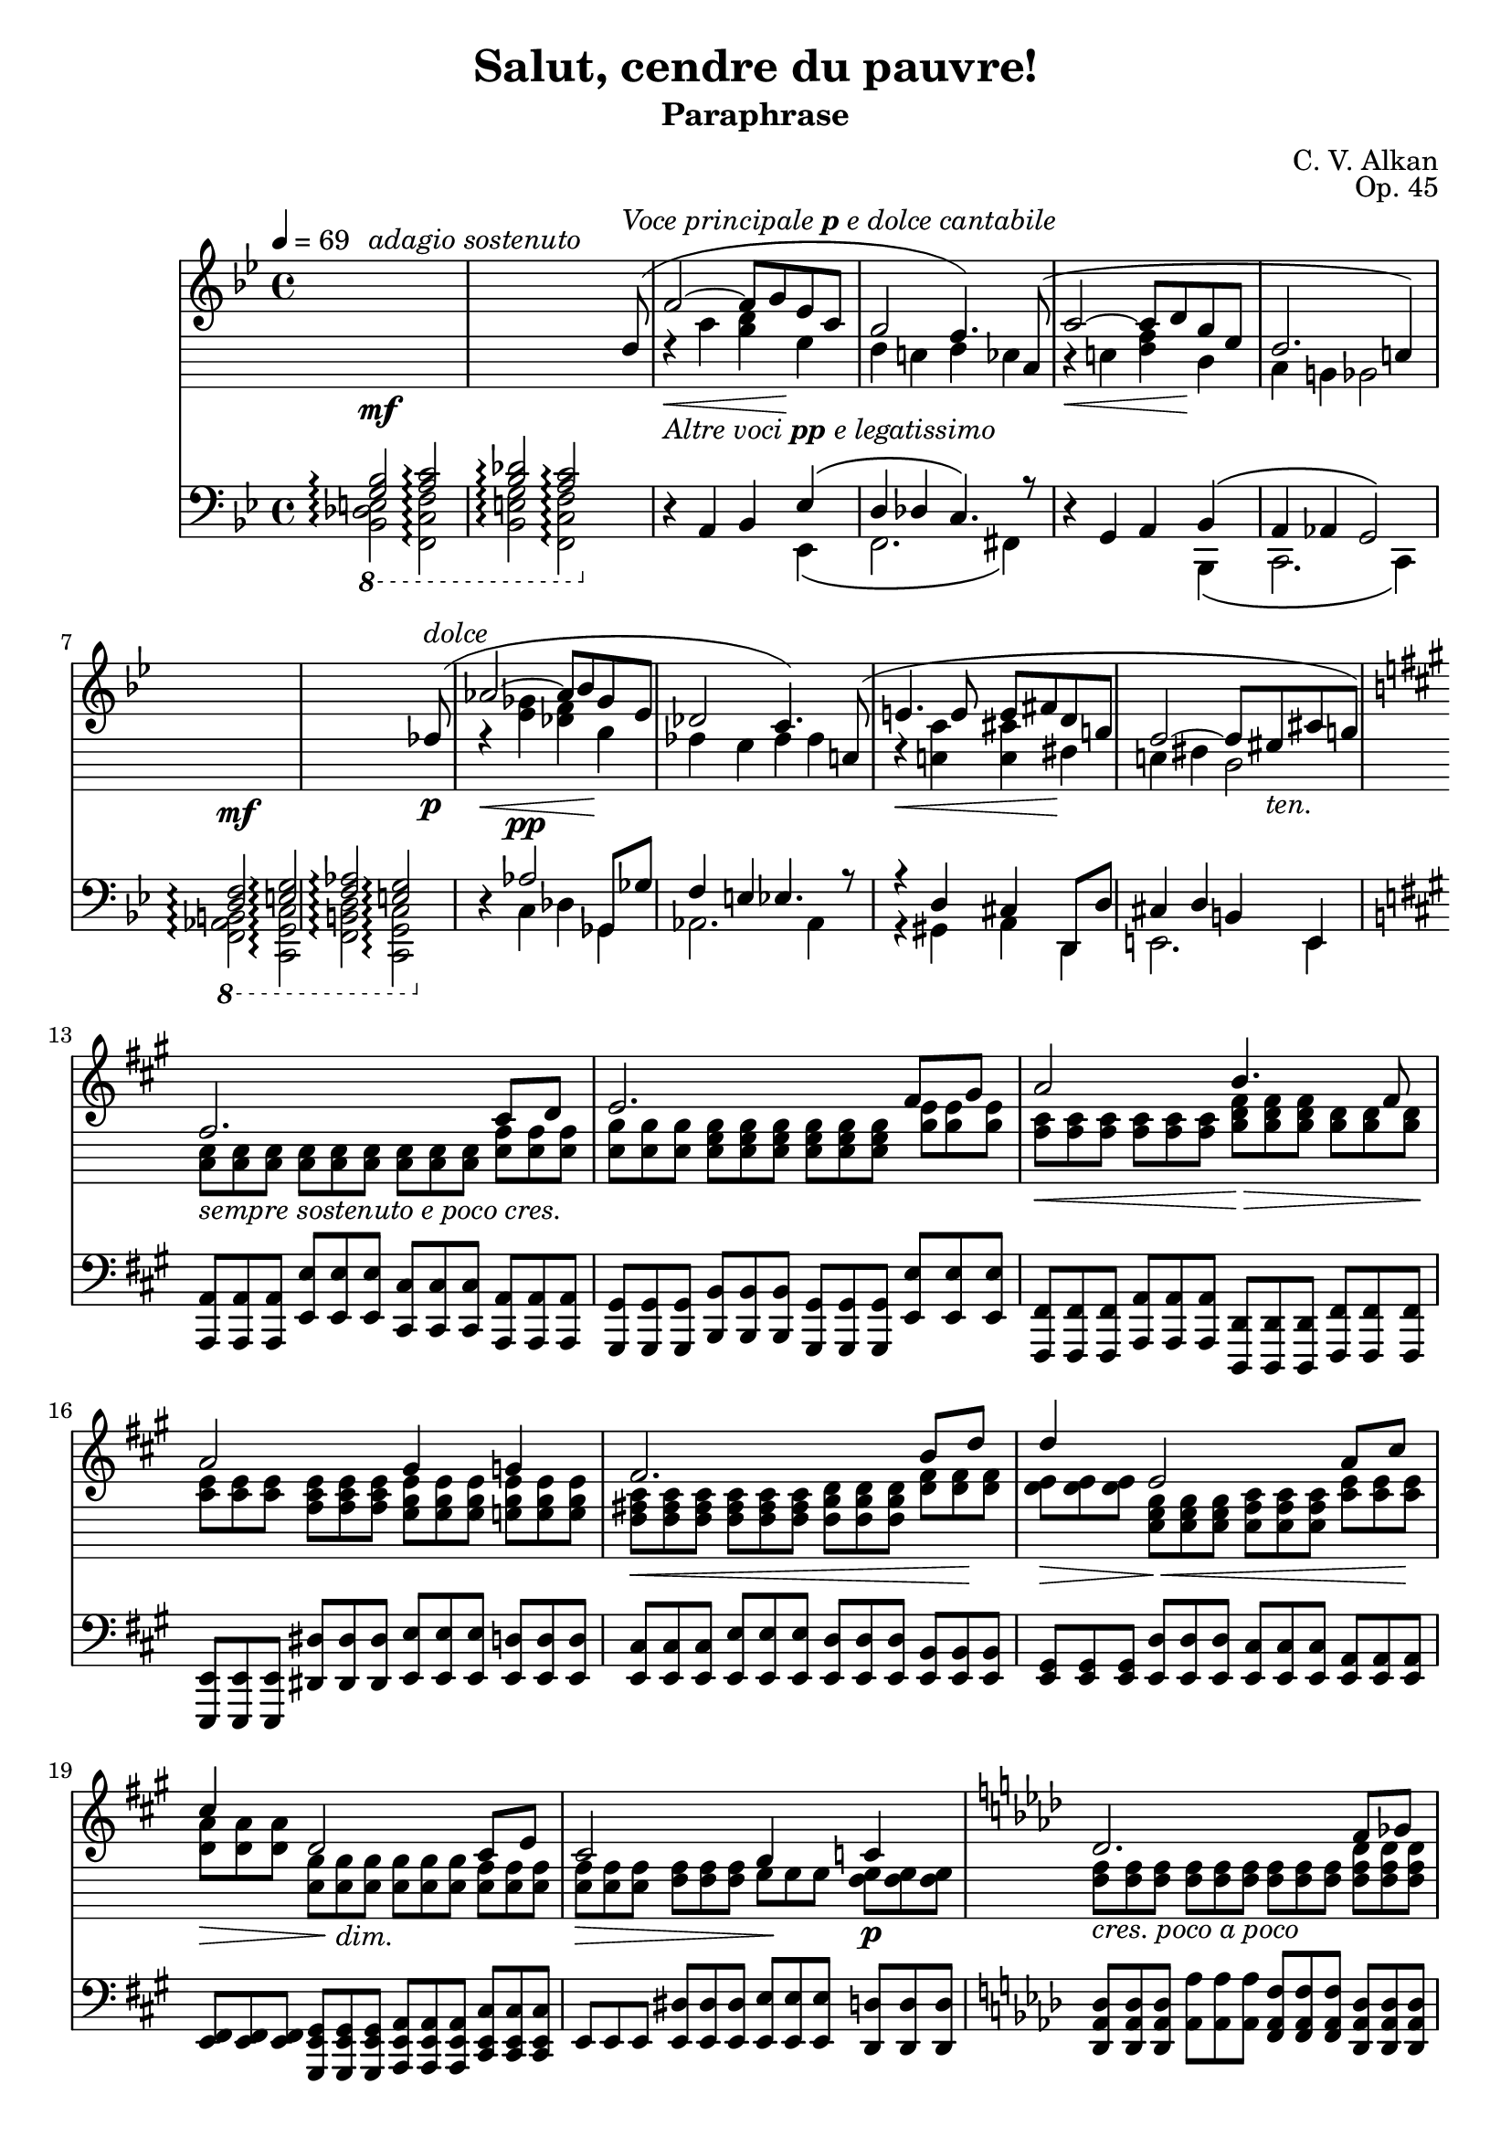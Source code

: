 \version "2.18.2"
\language "english"
\header {
    title = "Salut, cendre du pauvre!"
    subtitle = "Paraphrase"
    composer = "C. V. Alkan"
    date = "1856"
    mutopiacomposer = "AlkanCV"
    mutopiainstrument = "piano"
    maintainer = "Thomas Morgan"
    maintainerEmail = "thomas.j.h.morgan@gmail.com"
    source = "Simon Richault, 1856"
    style = "Romantic"
    license = "Creative Commons Attribution-ShareAlike 4.0"
    maintainer = "Anonymous"
    opus = "Op. 45"
}

			\layout {
			  \context {
				\Staff
				\RemoveEmptyStaves
			  }
			}
			\layout {
			  \context {
				\Score
				\consists "Span_arpeggio_engraver"
			  }
			}
		\score { <<
<< \new Staff \with {
\consists "Span_arpeggio_engraver"
}{
 \override Staff.StaffSymbol.line-count = #10 
 \override Staff.StaffSymbol.line-positions = #'(-16 -14 -12 -10 -8 -4 -2 0 2 4)\set Score.connectArpeggios = ##t
\clef treble
\key bf \major
\time 4/4
\tempo 4 = 69 \override Rest.transparent = ##t r1\mf^\markup{\italic{adagio sostenuto}} |
r2 r4 r8 
<<
{ f8-(^\markup{\italic{Voce principale \bold{p} e dolce cantabile}} |
f'2~\<_\markup{\italic{Altre voci \bold{pp} e legatissimo}} f'8 g'8\! ef'8 c'8 |
bf2 a4.-) c8-( |
c'2~\< c'8 d'8\! bf8 g8 |
f2. e4-) }
\\
{  \hide r8 |
r4 c'4 <bf d'>4 g4 |
f4 e4 f4 ef4 |
r4 e4 <f a>4 d4 |
c4 b,4 bf,2 }
>>
\break
|
 \override Rest.transparent = ##t r1\mf |
r2 r4 r8 
<<
{ af8-(\p^\markup{\italic{dolce}}\noBreak |
af'2~\< af'8 bf'8\! gf'8 ef'8\noBreak |
df'2 c'4.-) e8-(\noBreak |
e'4.\< e'8 e'8 fs'8\! d'8 b8\noBreak |
a2~ a8 gs8_\markup{\italic{ten.}} cs'8 b8-) }
\\
{  \hide r8 |
r4 <ef' gf'>4\pp <df' f'>4 bf4 |
af4 g4 af4 af4 |
r4 <e c'>4 <e cs'>4 fs4 |
e4 fs4 d2 }
>>
\break
|
\key a \major

<<
{ a2. cs'8 d'8 |
e'2. fs'8 gs'8 |
a'2 b'4. fs'8 |
a'2 gs'4 g'4 |
fs'2. b'8 d''8 |
d''4\> e'2\!\< a'8 cs''8\! |
cs''4\> d'2\! cs'8 e'8 |
cs'2 b4 c'4 |
\key af \major df'2._\markup{\italic{cres. poco a poco}} f'8 gf'8 |
af'2. bf'8 c''8 |
df''2\< f''4.\rfz ef''8 |
df''2\> c''4 b'4\p |
\key e \minor b'2. e''8 g''8 |
g''4 g'2 c''8 e''8 |
e''4 e'2 a'8 c''8 |
c'2 c'4. c'8 |
\key bf \major c'4 f'4 ef'4 df'4 |
g4 a4 bf4 <bf d'>8 <a c'>8 |
bf2 a4 }
\\
{ \omit TupletNumber \tuplet 3/2 {<cs e>8_\markup{\italic{sempre sostenuto e poco cres.}} <cs e>8 <cs e>8} %{ end triplets %} \omit TupletNumber \tuplet 3/2 {<cs e>8 <cs e>8 <cs e>8} %{ end triplets %} \omit TupletNumber \tuplet 3/2 {<cs e>8 <cs e>8 <cs e>8} %{ end triplets %} \omit TupletNumber \tuplet 3/2 {<e a>8 <e a>8 <e a>8} %{ end triplets %} |
\omit TupletNumber \tuplet 3/2 {<e b>8 <e b>8 <e b>8} %{ end triplets %} \omit TupletNumber \tuplet 3/2 {<e gs b>8 <e gs b>8 <e gs b>8} %{ end triplets %} \omit TupletNumber \tuplet 3/2 {<e gs b>8 <e gs b>8 <e gs b>8} %{ end triplets %} \omit TupletNumber \tuplet 3/2 {<b e'>8 <b e'>8 <b e'>8} %{ end triplets %} |
\omit TupletNumber \tuplet 3/2 {<a cs'>8\< <a cs'>8 <a cs'>8} %{ end triplets %} \omit TupletNumber \tuplet 3/2 {<a cs'>8 <a cs'>8 <a cs'>8} %{ end triplets %} \omit TupletNumber \tuplet 3/2 {<b d' fs'>8\!\> <b d' fs'>8 <b d' fs'>8} %{ end triplets %} \omit TupletNumber \tuplet 3/2 {<b d'>8 <b d'>8 <b d'>8\!} %{ end triplets %} |
\omit TupletNumber \tuplet 3/2 {<cs' e'>8 <cs' e'>8 <cs' e'>8} %{ end triplets %} \omit TupletNumber \tuplet 3/2 {<a cs' e'>8 <a cs' e'>8 <a cs' e'>8} %{ end triplets %} \omit TupletNumber \tuplet 3/2 {<gs b e'>8 <gs b e'>8 <gs b e'>8} %{ end triplets %} \omit TupletNumber \tuplet 3/2 {<g b e'>8 <g b e'>8 <g b e'>8} %{ end triplets %} |
\omit TupletNumber \tuplet 3/2 {<fs as cs'>8\< <fs as cs'>8 <fs as cs'>8} %{ end triplets %} \omit TupletNumber \tuplet 3/2 {<fs as cs'>8 <fs as cs'>8 <fs as cs'>8} %{ end triplets %} \omit TupletNumber \tuplet 3/2 {<fs b d'>8 <fs b d'>8 <fs b d'>8} %{ end triplets %} \omit TupletNumber \tuplet 3/2 {<d' fs'>8 <d' fs'>8\! <d' fs'>8} %{ end triplets %} |
\omit TupletNumber \tuplet 3/2 {<d' e'>8 <d' e'>8 <d' e'>8} %{ end triplets %} \omit TupletNumber \tuplet 3/2 {<e gs b>8 <e gs b>8 <e gs b>8} %{ end triplets %} \omit TupletNumber \tuplet 3/2 {<e a cs'>8 <e a cs'>8 <e a cs'>8} %{ end triplets %} \omit TupletNumber \tuplet 3/2 {<cs' e'>8 <cs' e'>8 <cs' e'>8} %{ end triplets %} |
\omit TupletNumber \tuplet 3/2 {<d' a'>8 <d' a'>8 <d' a'>8} %{ end triplets %} \omit TupletNumber \tuplet 3/2 {<e b>8 <e b>8_\markup{\italic{dim.}} <e b>8} %{ end triplets %} \omit TupletNumber \tuplet 3/2 {<e b>8 <e b>8 <e b>8} %{ end triplets %} \omit TupletNumber \tuplet 3/2 {<e a>8 <e a>8 <e a>8} %{ end triplets %} |
\omit TupletNumber \tuplet 3/2 {<e a>8\> <e a>8 <e a>8} %{ end triplets %} \omit TupletNumber \tuplet 3/2 {<fs a>8 <fs a>8 <fs a>8} %{ end triplets %} \omit TupletNumber \tuplet 3/2 {gs8\! gs8 gs8} %{ end triplets %} \omit TupletNumber \tuplet 3/2 {<fs gs>8\p <fs gs>8 <fs gs>8} %{ end triplets %} |
\omit TupletNumber \tuplet 3/2 {<f af>8 <f af>8 <f af>8} %{ end triplets %} \omit TupletNumber \tuplet 3/2 {<f af>8 <f af>8 <f af>8} %{ end triplets %} \omit TupletNumber \tuplet 3/2 {<f af>8 <f af>8 <f af>8} %{ end triplets %} \omit TupletNumber \tuplet 3/2 {<f af df'>8 <f af df'>8 <f af df'>8} %{ end triplets %} |
\omit TupletNumber \tuplet 3/2 {<af ef'>8 <af ef'>8 <af ef'>8} %{ end triplets %} \omit TupletNumber \tuplet 3/2 {<af c' ef'>8 <af c' ef'>8 <af c' ef'>8} %{ end triplets %} \omit TupletNumber \tuplet 3/2 {<af c' ef'>8 <af c' ef'>8 <af c' ef'>8} %{ end triplets %} \omit TupletNumber \tuplet 3/2 {<c' ef' af'>8 <c' ef' af'>8 <c' ef' af'>8} %{ end triplets %} |
\omit TupletNumber \tuplet 3/2 {<ef' bf'>8 <ef' bf'>8 <ef' bf'>8} %{ end triplets %} \omit TupletNumber \tuplet 3/2 {<ef' g' bf'>8 <ef' g' bf'>8 <ef' g' bf'>8} %{ end triplets %} \omit TupletNumber \tuplet 3/2 {<g' bf' df''>8 <g' bf' df''>8 <g' bf' df''>8} %{ end triplets %} \omit TupletNumber \tuplet 3/2 {<ef' bf' df''>8 <ef' bf' df''>8 <ef' bf' df''>8} %{ end triplets %} |
\omit TupletNumber \tuplet 3/2 {<ef' g' bf'>8 <ef' g' bf'>8 <ef' g' bf'>8} %{ end triplets %} \omit TupletNumber \tuplet 3/2 {<ef' g' bf'>8 <ef' g' bf'>8 <ef' g' bf'>8} %{ end triplets %} \omit TupletNumber \tuplet 3/2 {<ef' af'>8 <ef' af'>8 <ef' af'>8} %{ end triplets %} \omit TupletNumber \tuplet 3/2 {<ef' af'>8 <ef' af'>8 <ef' af'>8} %{ end triplets %} |
\omit TupletNumber \tuplet 3/2 {<ds' fs'>8 <ds' fs'>8 <ds' fs'>8} %{ end triplets %} \omit TupletNumber \tuplet 3/2 {<ds' a'>8 <ds' a'>8 <ds' a'>8} %{ end triplets %} \omit TupletNumber \tuplet 3/2 {<e' g'>8 <e' g'>8 <e' g'>8\<} %{ end triplets %} \omit TupletNumber \tuplet 3/2 {<g' b'>8 <g' b'>8 <g' b'>8\!} %{ end triplets %} |
\omit TupletNumber \tuplet 3/2 {<g' b' d''>8\> <g' b' d''>8 <g' b' d''>8\!} %{ end triplets %} \omit TupletNumber \tuplet 3/2 {<b f'>8 <b f'>8 <b f'>8} %{ end triplets %} \omit TupletNumber \tuplet 3/2 {<c' e'>8 <c' e'>8 <c' e'>8} %{ end triplets %} \omit TupletNumber \tuplet 3/2 {<e' g'>8 <e' g'>8 <e' g'>8} %{ end triplets %} |
\omit TupletNumber \tuplet 3/2 {<e' gs'>8\> <e' gs'>8 <e' gs'>8\!} %{ end triplets %} \omit TupletNumber \tuplet 3/2 {<fs d'>8\< <fs d'>8 <fs d'>8} %{ end triplets %} \omit TupletNumber \tuplet 3/2 {<a c'>8 <a c'>8 <a c'>8} %{ end triplets %} \omit TupletNumber \tuplet 3/2 {<c' e'>8 <c' e'>8 <c' e'>8\!} %{ end triplets %} |
\omit TupletNumber \tuplet 3/2 {<f a>8\p^\markup{\italic{dolce}} <f a>8 <f a>8} %{ end triplets %} \omit TupletNumber \tuplet 3/2 {<f a>8 <f a>8 <f a>8} %{ end triplets %} \omit TupletNumber \tuplet 3/2 {<e g>8 <e g>8 <e g>8} %{ end triplets %} \omit TupletNumber \tuplet 3/2 {<g bf>8 <g bf>8 <g bf>8} %{ end triplets %} |
\omit TupletNumber \tuplet 3/2 {<f a>8 <f a>8 <f a>8} %{ end triplets %} \omit TupletNumber \tuplet 3/2 {<f c'>8\> <f c'>8 <f c'>8} %{ end triplets %} \omit TupletNumber \tuplet 3/2 {<f c'>8 <f c'>8 <f c'>8} %{ end triplets %} \omit TupletNumber \tuplet 3/2 {<f bf>8 <f bf>8 <f bf>8\!} %{ end triplets %} |
\omit TupletNumber \tuplet 3/2 {f8\< f8 f8} %{ end triplets %} \omit TupletNumber \tuplet 3/2 {<f g>8 <f g>8 <f g>8} %{ end triplets %} \omit TupletNumber \tuplet 3/2 {<e g>8 <e g>8 <e g>8} %{ end triplets %} \omit TupletNumber \tuplet 3/2 {e8\!\> e8 e8\!} %{ end triplets %} |
\omit TupletNumber \tuplet 3/2 {<e g>8 <e g>8 <e g>8} %{ end triplets %} \omit TupletNumber \tuplet 3/2 {<e g>8 <e g>8 <e g>8} %{ end triplets %} \omit TupletNumber \tuplet 3/2 {f8 f8 f8} %{ end triplets %} }
>>
 \override Rest.transparent = ##f r8\p f8-( |
f'2.-) r8 f8-( |
f'2.-) r8 f8-( |
f'4.-) f8-( f'4.-) 
<<
{ f8-( |
f'2~\< f'8 g'8\! ef'8 c'8 |
bf2~-)-( bf8 a8 g8 a8-) }
\\
{  \override Rest.transparent = ##t r8 |
r4 \omit TupletNumber \tuplet 3/2 {af8 af8 af8} %{ end triplets %} \omit TupletNumber \tuplet 3/2 {g8 g8 g8} %{ end triplets %} \omit TupletNumber \tuplet 3/2 {g8 g8 g8} %{ end triplets %} |
\omit TupletNumber \tuplet 3/2 {f8 f8 f8_\markup{\italic{smorz.}}} %{ end triplets %} \omit TupletNumber \tuplet 3/2 {e8 e8 e8} %{ end triplets %} \omit TupletNumber \tuplet 3/2 {ef8 ef8 ef8} %{ end triplets %} \omit TupletNumber \tuplet 3/2 {c8 c8 c8} %{ end triplets %} }
>>
|
\key b \minor
r2\p r4 \tuplet 3/2 {<as, cs fs>8\< <cs fs as>8 <e fs cs'>8\!} %{ end triplets %} |

<<
{ <e cs'>4.-(\> <d fs b>8-) <cs fs as>4\! }
\\
{ fs2 \omit r4 }
>>
\tuplet 3/2 {<cs fs as>8\< <e fs cs'>8 <g as e'>8\!} %{ end triplets %} |

<<
{ <g e'>4.-(\> <fs d'>8-) <e as cs'>4\! }
\\
{ as2 \omit r4 }
>>
\tuplet 3/2 {<e as cs'>8\< <g as e'>8 <as e' g'>8\!} %{ end triplets %} |
<as e' g'>4-(\> <as d' fs'>8.-)\! <g as e'>16 <g as e'>4-( <fs as d'>8-) <e as cs'>8 |
<d fs b>8.-( cs'16 <cs fs as>4-) r4 \tuplet 3/2 {<b, d fs>8_\markup{\italic{cresc. poco a poco}} <d fs b>8 <fs b d'>8} %{ end triplets %} |

<<
{ <b d'>4.-( <e cs'>8-) <d fs b>4 }
\\
{ fs2 \omit r4 }
>>
\tuplet 3/2 {<d fs>8 <d fs b>8 <fs b d'>8} %{ end triplets %} |

<<
{ <d' fs'>4.-( <e cs'>8-) <d fs b>4 }
\\
{ b2 \omit r4 }
>>
\tuplet 3/2 {<fs b d'>8\< <b d' fs'>8 <d' fs' b'>8\!} %{ end triplets %} |
<d' fs' b'>4-(\> <b d' g'>8.-)\! <b d' fs'>16 <b d' fs'>4-( <g b e'>8-) <fs b d'>8 |
<e as cs'>8.-( d'16 <d fs b>4-) r4 \tuplet 3/2 {<d es gs>8 <es gs b>8 <gs b d'>8} %{ end triplets %} |

<<
{ <gs d'>4.-( <as cs'>8-) <es gs b>4 }
\\
{ b2 \omit r4 }
>>
\tuplet 3/2 {<es gs b>8 <gs b d'>8 <b d' es'>8} %{ end triplets %} |

<<
{ <b es'>4.-( <cs' e'>8-) <gs b d'>4 }
\\
{ d'2 \omit r4 }
>>
\tuplet 3/2 {<gs b d' es'>8\< <b d' es' gs'>8 <d' es' gs' b'>8\!} %{ end triplets %} |
<d' fs' a' d''>4-(\f\> <a d' fs' a'>8.-) <fs a d' fs'>16\! <fs a d' fs'>4-( <e a e'>8-) <d a>8 |
<ds a bs>8.-( <e cs'>16_\markup{\italic{sempre cresc. e sempre} Ped.} <ds a bs>4-) r4 \tuplet 3/2 {<ds a bs>8 <a bs ds'>8 <bs ds' a'>8} %{ end triplets %} |
<ds' a' bs'>8.-( <e' cs''>16-) <ds' a' bs'>2 \tuplet 3/2 {<ds' a' bs'>8 <a' bs' ds''>8 <bs' ds'' a''>8} %{ end triplets %} |
<ds'' a'' bs''>8.-(\f <e'' cs'''>16-) 
<<
{ <ds'' bs''>4. <e'' cs'''>8 }
\\
{ a''2 }
>>
<ds'' a'' bs''>4~ |
<ds'' a'' bs''>8\< <e'' cs'''>8 <ds'' a'' bs''>8-( <e'' cs'''>8-) <ds'' a'' bs''>8-( <e'' cs'''>8-) <ds'' a'' bs''>8-( <e'' cs'''>8-)\! |
<ds'' a'' c'''>8\ff <d'' af'' b''>8_\markup{\italic{sempre} Ped.} <cs'' g'' bf''>8 <c'' gf'' a''>8 <b' f'' af''>8 <as' e'' g''>8 <a' ef'' gf''>8 <gs' d'' f''>8 |
<fs'' c''' ds'''>8_\markup{\italic{Poco accel.}} <f'' b'' d'''>8 <e'' bf'' cs'''>8 <ds'' a'' c'''>8 <d'' af'' b''>8 <cs'' g'' as''>8 <c'' gf'' a''>8 <b' f'' gs''>8 |
<a'' bs'' ds''' fs'''>8\sf <fs'' a'' bs'' ds'''>8_\markup{\italic{rinf. molto}} <ds'' fs'' a'' bs''>8 <bs' ds'' fs'' a''>8 <a' bs' ds'' fs''>8 <fs' a' bs' ds''>8 <ds' fs' a' bs'>8 <bs ds' fs' a'>8 |
<as cs' e' g'>4-^ <gs b d' f'>4-^ <fs a c' ef'>4-^ <es gs b d'>4-^ |
<ef fs a c'>2_\markup{\italic{dim. poco a poco, ma sempre pedale}} <d es gs b>2 |
<as, cs fs>1 |
<as, cs fs>2 <as, cs fs>2 |
<as, cs f>1_\markup{\italic{poco rall. \bold{p}}} |

<<
{ e1^\markup{\italic{ten.}} }
\\
{ cs2-(\> c4 bf,4-)\! }
>>
|
\key bf \major
\ottava #1 \set Score.connectArpeggios = ##f \set Staff.connectArpeggios = ##t
r2. r8\omit \sustainOn 
<<
{ f''8-(^\markup{\italic{Voci principali \bold{pp} in entrambe le mani}}\sustainOff |
f'''2~\<_\markup{\italic{Altre voci \bold{ppp}}} f'''8 g'''8\! ef'''8 c'''8-) |
bf''2-(\arpeggio a''4-) }
\\
{ \omit r8 |
r4 \omit r4 \omit r2 |
f'2.\arpeggio }
\\
{ \omit r8 |
\omit r4 \stemDown <c''' ef'''>4 <bf'' d'''>4 <ef'' g''>4 |
<d'' f''>4\arpeggio <df'' e''>4 <c'' f''>4\stemNeutral  }
>>
r4\ottava #0  |
r4 r8 
<<
{ c''8-( c'''2~\< |
c'''8 d'''8\! bf''8 g''8-) f''2-(\arpeggio |
e''4-) }
\\
{ \omit r8 r4 \omit r4 |
\omit r2 c'2\arpeggio |
\omit r4 }
\\
{ \omit r8 \omit r4 \stemDown \stemDown <g'' bf''>4 |
<f'' a''>4 <bf' d''>4 <a' c''>4\arpeggio <af' b'>4 |
<c' g' c''>4\arpeggio\stemNeutral  }
>>
r2 r8 
<<
{ a'8-(_\markup{\italic{Voci principali \bold{p}, altre voci \bold{pp}}} |
a''2.-) \omit r8 bf'8-( |
bf''2.-) \omit r8 b'8-(_\markup{\italic{poco cresc.}} |
b''2.-) }
\\
{ \omit r8 |
r4 \omit r4 d''4. \omit r8 |
r4 \omit r4 ef''4. \omit r8 |
r4 \omit r4 e''4. }
\\
{ \omit r8 |
\omit r4 \stemDown \slurDown\stemDown <e'' g''>4-( fs''4 f''8-) \omit r8 |
\omit r4 <f'' af''>4-( g''4 gf''8-) \omit r8 |
\omit r4 <fs'' a''>4-( gs''4_\markup{\italic{poco rinf}} g''8-)\stemNeutral \slurNeutral }
>>

<<
{ <c' c''>8-(\( |
<c'' c'''>2-~-)\< <c'' c'''>8 <ef'' ef'''>8\! <d'' d'''>8 <bf' bf''>8\) |
<g' g''>8\(_\markup{\italic{dim}} <ef' ef''>8 <c' c''>8 <d' d''>8 ef''4\arpeggio <ef'' g''>8\arpeggio\> <d'' f''>8\) |
<c'' ef''>4 <bf' d''>8\! }
\\
{ r8 |
r4 <gs'' bf''>4 a''4 r4 |
r4 g'4 <c' g'>4\arpeggio <f' a'>4\arpeggio |
f'4. }
\\
{ \omit r8 |
\omit r1 |
\omit r2 \stemDown c''8\stemNeutral  \stemDown bf'8\stemNeutral  \omit r4 |
\omit r4. }
>>
r8 r4 r8 f8-(_\markup{\italic{dolce}} |
f'2~\< f'8 g'8\! ef'8 c'8-) |
ef'4-( d'8-) r8 r4 r8 f8-(\< |
f'4-)\! r8 f8-(\< f'8 g'8\! ef'8 c'8-) |
ef'4-( d'8-) r8 r4 r8 bf8-(_\markup{\italic{poco cresc.}} |
bf'2~\< bf'8 c''8\! af'8 fs'8-)\< |
g'8-( af'8\! f'8 d'8 ef'8 c'8_\markup{\italic{dim.}} af8 fs8-) |
g8-( a8 bf8 <ef ef'>8-) 
<<
{ <bf d'>4-(_\markup{\italic{ten.}} <a c'>8. bf16-) }
\\
{ f2 }
>>
|
\omit TupletNumber \tuplet 3/2 {<f bf d' f'>8\pp^\markup{\italic{sostenuto sempre}} <f bf d' f'>8 <f bf d' f'>8} %{ end triplets %} \omit TupletNumber \tuplet 3/2 {<f bf d' f'>8 <f bf d' f'>8 <f bf d' f'>8} %{ end triplets %} \omit TupletNumber \tuplet 3/2 {<f bf d' f'>8 <f bf d' f'>8 <f bf d' f'>8} %{ end triplets %} \omit TupletNumber \tuplet 3/2 {<f bf d' f'>8 <f bf d' f'>8 <f bf d' f'>8} %{ end triplets %} |
\omit TupletNumber \tuplet 3/2 {<bf c' f'>8 <bf c' f'>8 <bf c' f'>8} %{ end triplets %} \omit TupletNumber \tuplet 3/2 {<bf c' f'>8 <bf c' f'>8 <bf c' f'>8} %{ end triplets %} \omit TupletNumber \tuplet 3/2 {<a c' f'>8 <a c' f'>8 <a c' f'>8} %{ end triplets %} \omit TupletNumber \tuplet 3/2 {<c' f'>8 <c' f'>8 <c' f'>8} %{ end triplets %} |
\omit TupletNumber \tuplet 3/2 {<g d' f'>8 <g d' f'>8 <g d' f'>8} %{ end triplets %} \omit TupletNumber \tuplet 3/2 {<g d' f'>8 <g d' f'>8 <g d' f'>8} %{ end triplets %} \omit TupletNumber \tuplet 3/2 {<g bf e'>8 <g bf e'>8 <g bf e'>8} %{ end triplets %} \omit TupletNumber \tuplet 3/2 {<g bf e'>8 <g bf e'>8 <g bf e'>8} %{ end triplets %} |
\omit TupletNumber \tuplet 3/2 {<f c' f'>8 <f c' f'>8 <f c' f'>8} %{ end triplets %} \omit TupletNumber \tuplet 3/2 {<f c' f'>8 <f c' f'>8 <f c' f'>8} %{ end triplets %} \omit TupletNumber \tuplet 3/2 {<f c' f'>8 <f c' f'>8 <f c' f'>8} %{ end triplets %} \omit TupletNumber \tuplet 3/2 {<f c' f'>8 <f c' f'>8 <f c' f'>8} %{ end triplets %} |
\omit TupletNumber \tuplet 3/2 {<f b d' f'>8 <f b d' f'>8 <f b d' f'>8} %{ end triplets %} \omit TupletNumber \tuplet 3/2 {<f b d' f'>8 <f b d' f'>8 <f b d' f'>8} %{ end triplets %} \omit TupletNumber \tuplet 3/2 {<f c' ef' f'>8 <f c' ef' f'>8 <f c' ef' f'>8} %{ end triplets %} \omit TupletNumber \tuplet 3/2 {<f f'>8 <f f'>8 <f f'>8} %{ end triplets %} |
\omit TupletNumber \tuplet 3/2 {<f a c' f'>8 <f a c' f'>8 <f a c' f'>8} %{ end triplets %} \omit TupletNumber \tuplet 3/2 {<a c' ef' f'>8 <a c' ef' f'>8 <a c' ef' f'>8} %{ end triplets %} \omit TupletNumber \tuplet 3/2 {<bf d' f'>8 <bf d' f'>8 <bf d' f'>8} %{ end triplets %} \omit TupletNumber \tuplet 3/2 {<f f'>8 <f f'>8 <f f'>8} %{ end triplets %} |
\omit TupletNumber \tuplet 3/2 {<bf d' f'>8 <bf d' f'>8 <bf d' f'>8} %{ end triplets %} \omit TupletNumber \tuplet 3/2 {<f bf d' f'>8 <f bf d' f'>8 <f bf d' f'>8} %{ end triplets %} \omit TupletNumber \tuplet 3/2 {<f bf d' f'>8 <f bf d' f'>8 <f bf d' f'>8} %{ end triplets %} \tuplet 3/2 {<f a c' f'>8 <f a c' f'>8 <f a ef' f'>8} %{ end triplets %} |
\ottava #-1 
<<
{ <g, bf,>2-(\arpeggio\p\< <a, c>2\arpeggio |
<bf, df>2\arpeggio\> <a, c>2-)\arpeggio\! |
<c ef>2-(\arpeggio\> <bf, df>2-)\arpeggio\! |
<ef gf>2-(\arpeggio\> <df f>2-)\arpeggio\! |
<f af>4-(\arpeggio\> <ef g>4-)\arpeggio\! <bf, d>4-(\arpeggio^\markup{\italic{cresc - - - - - - - - - - - - - poco - - - - - - - a - - - - - - poco}} <bf, ef>4-)\arpeggio |
<g bf>4-(\arpeggio\> <f a>4-)\arpeggio\! <c e>4-(\arpeggio <c f>4-)\arpeggio |
<a c'>4-(\arpeggio\> <g bf>4-)\arpeggio\! <d fs>4-(\arpeggio <d g>4-)\arpeggio |
<b d'>4-(\arpeggio\> <a c'>4-)\arpeggio\! <ef gs>4-(\arpeggio <ef a>4-)\arpeggio }
\\
{ <bf,, df, e,>2\arpeggio <f,, c, f,>2\arpeggio |
<bf,, e, g,>2\arpeggio <f,, c, f,>2\arpeggio |
<a,, c, gf,>2\arpeggio <bf,, df, f,>2\arpeggio |
<c, ef, af,>2\arpeggio <df, f, af,>2\arpeggio |
<d, f, bf,>4\arpeggio <ef, g, bf,>4\arpeggio <af,, bf,, f,>4\arpeggio <g,, bf,, ef,>4\arpeggio |
<e, g, c>4\arpeggio <f, a, c>4\arpeggio <bf,, c, g,>4\arpeggio <a,, c, f,>4\arpeggio |
<fs, a, d>4\arpeggio <g, bf, d>4\arpeggio <c, d, a,>4\arpeggio <bf,, d, g,>4\arpeggio |
<gf, b, ef>4\arpeggio <a, c ef>4\arpeggio <d, ef, b,>4\arpeggio <c, ef, a,>4\arpeggio }
>>
\ottava #0  |

<<
{ \set Staff.pedalSustainStyle = #'mixed <ef f c' ef'>4\arpeggio^\markup{\italic{sostenuto}}\sustainOn  <d f bf d'>4\arpeggio\sustainOn\sustainOff  <g a c' ef' g'>4\arpeggio\sustainOn\sustainOff  <f bf d' f'>4\arpeggio\sustainOn\sustainOff  |
<a c' ef' f' a'>4\arpeggio\sustainOn\sustainOff  <f bf d' f' bf'>4\arpeggio\sustainOn\sustainOff  <ef' f' c'' ef''>4\arpeggio_\markup{\italic{sempre cresc}}\sustainOn\sustainOff  <d' f' bf' d''>4\arpeggio\sustainOn\sustainOff  |
<g' a' c'' ef'' g''>4\arpeggio\sustainOn\sustainOff  <f' bf' d'' f''>4\arpeggio\sustainOn\sustainOff  <a' c'' ef'' f'' a''>4\arpeggio\sustainOn\sustainOff  <f' bf' d'' f'' bf''>4\arpeggio\sustainOn\sustainOff  |
<ef'' f'' c''' ef'''>4\arpeggio\sustainOn\sustainOff  <d'' f'' bf'' d'''>4\arpeggio\sustainOn\sustainOff  <ef'' a'' c''' ef'''>4\arpeggio\f_\markup{Ped. \italic{sempre}}\sustainOff  <ef'' a'' c''' ef''' e'''>4\arpeggio |
<ef'' a'' c''' ef''' f'''>4\arpeggio^\markup{\italic{poco accel.}} <ef'' a'' c''' ef''' e'''>4\arpeggio_\markup{\italic{sempre cresc.}} <ef'' a'' c''' ef''' f'''>4\arpeggio <ef'' a'' c''' ef''' fs'''>4\arpeggio |
<ef'' a'' c''' ef''' f'''>4\arpeggio <ef'' a'' c''' ef''' fs'''>4\arpeggio <ef'' a'' c''' ef''' g'''>4\arpeggio\< <ef'' a'' c''' ef''' fs'''>4\arpeggio |
<ef'' a'' c''' ef''' g'''>4\arpeggio <ef'' a'' c''' ef''' gs'''>4\arpeggio a'''2~\startTrillSpan\sf |
a'''1~ |
\afterGrace a'''1 { g'''16\stopTrillSpan a'''16 }  |
<bf'' d''' f''' bf'''>4\arpeggio\p^\markup{\italic{a tempo}}_\markup{Ped. \italic{sempre}} <f'' bf'' d''' f'''>4\arpeggio <d'' f'' bf'' d'''>4\arpeggio <bf' d'' f'' bf''>4\arpeggio |
<f' bf' d'' f''>4\arpeggio <f' bf' d''>4\arpeggio <f' bf'>4\arpeggio <f' bf' d''>4\arpeggio |
<f' bf' d'' f''>4\arpeggio <bf' d'' f'' bf''>4\arpeggio <d'' f'' bf'' d'''>4\arpeggio <f'' bf'' d''' f'''>4\arpeggio }
\\
{ <a,, c, ef, f, a,>4\arpeggio <bf,, d, f, bf,>4\arpeggio <c, ef, f, a, ef>4\arpeggio <d, f, bf, d>4\arpeggio |
<c, f, a, ef f>4\arpeggio <bf,, d, f, bf, d>4\arpeggio <a, c ef f a>4\arpeggio <bf, d f bf>4\arpeggio |
<c ef f a ef'>4\arpeggio <d f bf d'>4\arpeggio <c f a ef' f'>4\arpeggio <bf, d f bf d'>4\arpeggio |
<a c' ef' f' a'>4\arpeggio <bf d' f' bf'>4\arpeggio <f a c' ef' a'>4\arpeggio <f a c' ef' a'>4\arpeggio |
<f a c' ef' a'>4\arpeggio <f a c' ef' a'>4\arpeggio <f a c' ef' a'>4\arpeggio <f a c' ef' a'>4\arpeggio |
<f, a, c ef a>4\arpeggio <f a c' ef' a'>4\arpeggio <f a c' ef' a'>4\arpeggio <f, a, c ef a>4\arpeggio |
<f, a, c ef a>4\arpeggio <f a c' ef' a'>4\arpeggio <f' a' c'' ef'' a''>4\arpeggio <f a c' ef' a'>4\arpeggio\ff |
<f, a, c ef a>4\arpeggio_\markup{\italic{dim poco a poco}} <f a c' ef' a'>4\arpeggio <f, a, c ef a>4\arpeggio <f,, a,, c, ef, a,>4\arpeggio |
<f, a, c ef a>4\arpeggio\>^\markup{\italic{poco ritard}}_\markup{Ped. \italic{sempre}} <f, ef g>4\arpeggio \set Staff.pedalSustainStyle = #'text <f, d f>4\arpeggio\omit \sustainOn  <c ef f>4\arpeggio\!\sustainOff \break |
<bf,, d, f, bf,>4\arpeggio <d, f, bf, d>4\arpeggio <f, bf, d f>4\arpeggio <bf, d f bf>4\arpeggio |
<d f bf d'>4\arpeggio <f bf d'>4\arpeggio <bf d'>4\arpeggio <f bf d'>4\arpeggio |
<d f bf d'>4\arpeggio <bf, d f bf>4\arpeggio <f, bf, d f>4\arpeggio <d, f, bf, d>4\arpeggio \break  }
>>
|
\set Staff.connectArpeggios = ##f 
<<
{ <bf'' d''' f''' bf'''>1\arpeggio |
<f'' bf'' d''' f'''>1_\markup{\italic{smorzando}} |
<d'' f'' bf'' d'''>1 |
\omit r1 }
\\
{ <bf,, d, f, bf,>1\arpeggio |
<bf,, d, f, bf,>1 |
<bf,, d, f, bf,>1 |
\omit r1 }
\\
{ \omit r4 \omit r8 f8-(\< f'2-)\! |
\omit r4 \omit r8 d'8-(\< d''2-)\! |
\omit r4 \omit r8 bf'8-(\< bf''2-~-)\! |
bf''1 }
>>
|
\set Staff.connectArpeggios = ##t 
<<
{ <d f bf d'>2\ppp\omit \sustainOn  <d f bf d'>2 |
<d f bf d'>1\arpeggio\sustainOff  }
\\
{ <bf,, bf,>2 <bf,, bf,>2 |
<bf,, f, bf,>1\arpeggio\fermata }
>>
\bar "|."  |
} >>
<< \new Staff \with {
\consists "Span_arpeggio_engraver"
}{

\clef bass
\key bf \major
\time 4/4
\ottava #-1 
<<
{ <g, bf,>2\arpeggio <a, c>2\arpeggio |
<bf, df>2\arpeggio <a, c>2\arpeggio }
\\
{ <bf,, df, e,>2\arpeggio <f,, c, f,>2\arpeggio |
<bf,, e, g,>2\arpeggio <f,, c, f,>2\arpeggio }
>>
\ottava #0  |
r4 a,4 bf,4 
<<
{ ef4\( |
d4 df4 c4.\) r8 }
\\
{ ef,4\( |
f,2. fs,4\) }
>>
|
r4 g,4 a,4 
<<
{ bf,4\( |
a,4 af,4 g,2\) }
\\
{ bf,,4\( |
c,2. c,4\) }
>>
|
\ottava #-1 
<<
{ <d, f,>2\arpeggio <e, g,>2\arpeggio\noBreak |
<f, af,>2\arpeggio <e, g,>2\arpeggio }
\\
{ <f,, af,, b,,>2\arpeggio <c,, g,, c,>2\arpeggio |
<f,, b,, d,>2\arpeggio <c,, g,, c,>2\arpeggio }
>>
\ottava #0  |
r4 
<<
{ af2 gf,8 gf8 |
f4 e4 ef4. r8 |
r4 d4 cs4 d,8 d8 |
cs4 d4 b,4 e,4 }
\\
{ c4 df4 gf,4 |
af,2. af,4 |
r4 gs,4 a,4 d,4 |
e,2. e,4 }
>>
|
\key a \major
\omit TupletNumber \tuplet 3/2 {<a,, a,>8 <a,, a,>8 <a,, a,>8} %{ end triplets %} \omit TupletNumber \tuplet 3/2 {<e, e>8 <e, e>8 <e, e>8} %{ end triplets %} \omit TupletNumber \tuplet 3/2 {<cs, cs>8 <cs, cs>8 <cs, cs>8} %{ end triplets %} \omit TupletNumber \tuplet 3/2 {<a,, a,>8 <a,, a,>8 <a,, a,>8} %{ end triplets %} |
\omit TupletNumber \tuplet 3/2 {<gs,, gs,>8 <gs,, gs,>8 <gs,, gs,>8} %{ end triplets %} \omit TupletNumber \tuplet 3/2 {<b,, b,>8 <b,, b,>8 <b,, b,>8} %{ end triplets %} \omit TupletNumber \tuplet 3/2 {<gs,, gs,>8 <gs,, gs,>8 <gs,, gs,>8} %{ end triplets %} \omit TupletNumber \tuplet 3/2 {<e, e>8 <e, e>8 <e, e>8} %{ end triplets %} |
\omit TupletNumber \tuplet 3/2 {<fs,, fs,>8 <fs,, fs,>8 <fs,, fs,>8} %{ end triplets %} \omit TupletNumber \tuplet 3/2 {<a,, a,>8 <a,, a,>8 <a,, a,>8} %{ end triplets %} \omit TupletNumber \tuplet 3/2 {<d,, d,>8 <d,, d,>8 <d,, d,>8} %{ end triplets %} \omit TupletNumber \tuplet 3/2 {<fs,, fs,>8 <fs,, fs,>8 <fs,, fs,>8} %{ end triplets %} |
\omit TupletNumber \tuplet 3/2 {<e,, e,>8 <e,, e,>8 <e,, e,>8} %{ end triplets %} \omit TupletNumber \tuplet 3/2 {<ds, ds>8 <ds, ds>8 <ds, ds>8} %{ end triplets %} \omit TupletNumber \tuplet 3/2 {<e, e>8 <e, e>8 <e, e>8} %{ end triplets %} \omit TupletNumber \tuplet 3/2 {<e, d>8 <e, d>8 <e, d>8} %{ end triplets %} |
\omit TupletNumber \tuplet 3/2 {<e, cs>8 <e, cs>8 <e, cs>8} %{ end triplets %} \omit TupletNumber \tuplet 3/2 {<e, e>8 <e, e>8 <e, e>8} %{ end triplets %} \omit TupletNumber \tuplet 3/2 {<e, d>8 <e, d>8 <e, d>8} %{ end triplets %} \omit TupletNumber \tuplet 3/2 {<e, b,>8 <e, b,>8 <e, b,>8} %{ end triplets %} |
\omit TupletNumber \tuplet 3/2 {<e, gs,>8 <e, gs,>8 <e, gs,>8} %{ end triplets %} \omit TupletNumber \tuplet 3/2 {<e, d>8 <e, d>8 <e, d>8} %{ end triplets %} \omit TupletNumber \tuplet 3/2 {<e, cs>8 <e, cs>8 <e, cs>8} %{ end triplets %} \omit TupletNumber \tuplet 3/2 {<e, a,>8 <e, a,>8 <e, a,>8} %{ end triplets %} |
\omit TupletNumber \tuplet 3/2 {<e, fs,>8 <e, fs,>8 <e, fs,>8} %{ end triplets %} \omit TupletNumber \tuplet 3/2 {<gs,, e, gs,>8 <gs,, e, gs,>8 <gs,, e, gs,>8} %{ end triplets %} \omit TupletNumber \tuplet 3/2 {<a,, e, a,>8 <a,, e, a,>8 <a,, e, a,>8} %{ end triplets %} \omit TupletNumber \tuplet 3/2 {<cs, e, cs>8 <cs, e, cs>8 <cs, e, cs>8} %{ end triplets %} |
\omit TupletNumber \tuplet 3/2 {e,8 e,8 e,8} %{ end triplets %} \omit TupletNumber \tuplet 3/2 {<e, ds>8 <e, ds>8 <e, ds>8} %{ end triplets %} \omit TupletNumber \tuplet 3/2 {<e, e>8 <e, e>8 <e, e>8} %{ end triplets %} \omit TupletNumber \tuplet 3/2 {<d, d>8 <d, d>8 <d, d>8} %{ end triplets %} |
\omit TupletNumber \tuplet 3/2 {\key af \major <df, af, df>8 <df, af, df>8 <df, af, df>8} %{ end triplets %} \omit TupletNumber \tuplet 3/2 {<af, af>8 <af, af>8 <af, af>8} %{ end triplets %} \omit TupletNumber \tuplet 3/2 {<f, af, f>8 <f, af, f>8 <f, af, f>8} %{ end triplets %} \omit TupletNumber \tuplet 3/2 {<df, af, df>8 <df, af, df>8 <df, af, df>8} %{ end triplets %} |
\omit TupletNumber \tuplet 3/2 {<c, af, c>8 <c, af, c>8 <c, af, c>8} %{ end triplets %} \omit TupletNumber \tuplet 3/2 {<ef, af, ef>8 <ef, af, ef>8 <ef, af, ef>8} %{ end triplets %} \omit TupletNumber \tuplet 3/2 {<c, af, c>8 <c, af, c>8 <c, af, c>8} %{ end triplets %} \omit TupletNumber \tuplet 3/2 {<af,, af,>8 <af,, af,>8 <af,, af,>8} %{ end triplets %} |
\omit TupletNumber \tuplet 3/2 {<g,, ef, g,>8 <g,, ef, g,>8 <g,, ef, g,>8} %{ end triplets %} \omit TupletNumber \tuplet 3/2 {<bf,, ef, bf,>8 <bf,, ef, bf,>8 <bf,, ef, bf,>8} %{ end triplets %} \omit TupletNumber \tuplet 3/2 {<ef,, ef,>8 <ef,, ef,>8 <ef,, ef,>8} %{ end triplets %} \omit TupletNumber \tuplet 3/2 {<g,, ef, g,>8 <g,, ef, g,>8 <g,, ef, g,>8} %{ end triplets %} |
\omit TupletNumber \tuplet 3/2 {<ef, af, ef>8 <ef, af, ef>8 <ef, af, ef>8} %{ end triplets %} \omit TupletNumber \tuplet 3/2 {<ef, ef>8 <ef, ef>8 <ef, ef>8} %{ end triplets %} \omit TupletNumber \tuplet 3/2 {<af, ef af>8 <af, ef af>8 <af, ef af>8} %{ end triplets %} \omit TupletNumber \tuplet 3/2 {<af b>8 <af b>8 <af b>8} %{ end triplets %} |
\omit TupletNumber \tuplet 3/2 {\key e \minor <a b>8 <a b>8 <a b>8} %{ end triplets %} \omit TupletNumber \tuplet 3/2 {<fs b>8 <fs b>8 <fs b>8} %{ end triplets %} \omit TupletNumber \tuplet 3/2 {<g b>8 <g b>8 <g b>8} %{ end triplets %} \omit TupletNumber \tuplet 3/2 {<e b>8 <e b>8 <e b>8} %{ end triplets %} |
\omit TupletNumber \tuplet 3/2 {<f g b>8 <f g b>8 <f g b>8} %{ end triplets %} \omit TupletNumber \tuplet 3/2 {<ds g>8 <ds g>8 <ds g>8} %{ end triplets %} \omit TupletNumber \tuplet 3/2 {<e g>8 <e g>8 <e g>8} %{ end triplets %} \omit TupletNumber \tuplet 3/2 {<c g>8 <c g>8 <c g>8} %{ end triplets %} |
\omit TupletNumber \tuplet 3/2 {<d e>8 <d e>8 <d e>8} %{ end triplets %} \omit TupletNumber \tuplet 3/2 {<b, e>8 <b, e>8 <b, e>8} %{ end triplets %} \omit TupletNumber \tuplet 3/2 {<c e>8 <c e>8 <c e>8} %{ end triplets %} \omit TupletNumber \tuplet 3/2 {<a, e>8 <a, e>8 <a, e>8} %{ end triplets %} |
\omit TupletNumber \tuplet 3/2 {<f, c>8_\markup{\italic{sostenutissimo}} <f, c>8 <f, c>8} %{ end triplets %} \omit TupletNumber \tuplet 3/2 {<f, c>8 <f, c>8 <f, c>8} %{ end triplets %} \omit TupletNumber \tuplet 3/2 {<f, c>8 <f, c>8 <f, c>8} %{ end triplets %} \omit TupletNumber \tuplet 3/2 {<f, c>8 <f, c>8 <f, c>8} %{ end triplets %} |
\omit TupletNumber \tuplet 3/2 {\key bf \major <f, c>8 <f, c>8 <f, c>8} %{ end triplets %} \omit TupletNumber \tuplet 3/2 {<a,, a,>8 <a,, a,>8 <a,, a,>8} %{ end triplets %} \omit TupletNumber \tuplet 3/2 {<bf,, bf,>8 <bf,, bf,>8 <bf,, bf,>8} %{ end triplets %} \omit TupletNumber \tuplet 3/2 {<df, df>8 <df, df>8 <df, df>8} %{ end triplets %} |
\omit TupletNumber \tuplet 3/2 {<c, c>8 <c, c>8 <c, c>8} %{ end triplets %} \omit TupletNumber \tuplet 3/2 {<c, c>8 <c, c>8 <c, c>8} %{ end triplets %} \omit TupletNumber \tuplet 3/2 {<c, c>8 <c, c>8 <c, c>8} %{ end triplets %} \omit TupletNumber \tuplet 3/2 {<c, c>8 <c, c>8 <c, c>8} %{ end triplets %} |
\omit TupletNumber \tuplet 3/2 {<f, c>8 <f, c>8 <f, c>8} %{ end triplets %} \omit TupletNumber \tuplet 3/2 {<c, f, c>8 <c, f, c>8 <c, f, c>8} %{ end triplets %} \omit TupletNumber \tuplet 3/2 {<f, c>8 <f, c>8 <f, c>8} %{ end triplets %} 
<<
{ <c ef>4-( |
<bf, d>4 <gs, b,>4 <a, c>4-) <d f>4-( |
<c ef>4 <a, cs>4 <bf, d>4-)^\markup{\italic{poco cresc.}} <ef g>4-( |
<c ef>4 <a, f>4 <bf, d>4 <g, ef>4 |
<a, c>4-) }
\\
{ \omit TupletNumber \tuplet 3/2 {f,8 f,8 f,8} %{ end triplets %} |
\omit TupletNumber \tuplet 3/2 {f,8 f,8 f,8} %{ end triplets %} \omit TupletNumber \tuplet 3/2 {f,8 f,8 f,8} %{ end triplets %} \omit TupletNumber \tuplet 3/2 {f,8 f,8 f,8} %{ end triplets %} \omit TupletNumber \tuplet 3/2 {f,8 f,8 f,8} %{ end triplets %} |
\omit TupletNumber \tuplet 3/2 {f,8 f,8 f,8} %{ end triplets %} \omit TupletNumber \tuplet 3/2 {f,8 f,8 f,8} %{ end triplets %} \omit TupletNumber \tuplet 3/2 {f,8 f,8 f,8} %{ end triplets %} \omit TupletNumber \tuplet 3/2 {f,8 f,8 f,8} %{ end triplets %} |
\omit TupletNumber \tuplet 3/2 {f,8 f,8 f,8} %{ end triplets %} \omit TupletNumber \tuplet 3/2 {f,8 f,8 f,8} %{ end triplets %} \omit TupletNumber \tuplet 3/2 {f,8 f,8 f,8} %{ end triplets %} \omit TupletNumber \tuplet 3/2 {f,8 f,8 f,8} %{ end triplets %} |
\omit TupletNumber \tuplet 3/2 {f,8 f,8 f,8} %{ end triplets %} }
>>
\omit TupletNumber \tuplet 3/2 {<d, bf,>8 <d, bf,>8 <d, bf,>8} %{ end triplets %} \omit TupletNumber \tuplet 3/2 {<ef, bf,>8 <ef, bf,>8 <ef, b,>8} %{ end triplets %} \omit TupletNumber \tuplet 3/2 {<ef, c>8 <ef, c>8 ef,8} %{ end triplets %} |
\omit TupletNumber \tuplet 3/2 {<f, d>8 <f, d>8 <f, d>8} %{ end triplets %} \omit TupletNumber \tuplet 3/2 {<f, cs>8 <f, cs>8 <f, cs>8} %{ end triplets %} \omit TupletNumber \tuplet 3/2 {<f, c>8 <f, c>8 <f, c>8} %{ end triplets %} \omit TupletNumber \tuplet 3/2 {<f, ef>8 <f, ef>8 <f, ef>8} %{ end triplets %} |
\key b \minor
\ottava #-1 \grace {fs,,16 es,,16} %{ end grace %} fs,,8-! r8 \grace {fs,,16 es,,16} %{ end grace %} fs,,8-! r8 \grace {fs,,16 es,,16} %{ end grace %} fs,,8-! r8 \grace {fs,,16 es,,16} %{ end grace %} fs,,8-! r8 |
\grace {fs,,16 es,,16} %{ end grace %} fs,,8-! r8 \grace {fs,,16 es,,16} %{ end grace %} fs,,8-! r8 \grace {fs,,16 es,,16} %{ end grace %} fs,,8-! r8 \grace {fs,,16 es,,16} %{ end grace %} fs,,8-! r8 |
\grace {fs,,16 es,,16} %{ end grace %} fs,,8-! r8 \grace {fs,,16 es,,16} %{ end grace %} fs,,8-! r8 \grace {fs,,16 es,,16} %{ end grace %} fs,,8-! r8 \grace {fs,,16 es,,16} %{ end grace %} fs,,8-! r8 |
\grace {fs,,16 es,,16} %{ end grace %} fs,,8-! r8 \grace {fs,,16 es,,16} %{ end grace %} fs,,8-! r8 \grace {fs,,16 es,,16} %{ end grace %} fs,,8-! r8 \grace {fs,,16 es,,16} %{ end grace %} fs,,8-! r8 |
\grace {fs,,16 es,,16} %{ end grace %} fs,,8-! r8 \grace {fs,,16 es,,16} %{ end grace %} fs,,8-! r8 \grace {fs,,16 es,,16} %{ end grace %} fs,,8-! r8 \grace {fs,,16 es,,16} %{ end grace %} fs,,8-! r8 |
\grace {fs,,16 es,,16} %{ end grace %} fs,,8-! r8 \grace {fs,,16 es,,16} %{ end grace %} fs,,8-! r8 \grace {fs,,16 es,,16} %{ end grace %} fs,,8-! r8 \grace {fs,,16 es,,16} %{ end grace %} fs,,8-! r8 |
\grace {fs,,16 es,,16} %{ end grace %} fs,,8-! r8 \grace {fs,,16 es,,16} %{ end grace %} fs,,8-! r8 \grace {fs,,16 es,,16} %{ end grace %} fs,,8-! r8 \grace {fs,,16 es,,16} %{ end grace %} fs,,8-! r8 |
\grace {fs,,16 es,,16} %{ end grace %} fs,,8-! r8 \grace {fs,,16 es,,16} %{ end grace %} fs,,8-! r8 \grace {fs,,16 es,,16} %{ end grace %} fs,,8-! r8 \grace {fs,,16 es,,16} %{ end grace %} fs,,8-! r8 |
\grace {fs,,16 es,,16} %{ end grace %} fs,,8-! r8 \grace {fs,,16 es,,16} %{ end grace %} fs,,8-! r8 \grace {fs,,16 es,,16} %{ end grace %} fs,,8-! r8 \grace {fs,,16 es,,16} %{ end grace %} fs,,8-! r8 |
\grace {fs,,16 es,,16} %{ end grace %} fs,,8-! r8 \grace {fs,,16 es,,16} %{ end grace %} fs,,8-! r8 \grace {fs,,16 es,,16} %{ end grace %} fs,,8-! r8 \grace {fs,,16 es,,16} %{ end grace %} fs,,8-! r8 |
\grace {fs,,16 es,,16} %{ end grace %} fs,,8-! r8 \grace {fs,,16 es,,16} %{ end grace %} fs,,8-! r8 \grace {fs,,16 es,,16} %{ end grace %} fs,,8-! r8 \grace {fs,,16 es,,16} %{ end grace %} fs,,8-! r8 |
\grace {fs,,16 es,,16} %{ end grace %} <fs,, fs,>8-! r8 \grace {fs,,16 es,,16} %{ end grace %} <fs,, fs,>8-! r8 \grace {fs,,16 es,,16} %{ end grace %} <fs,, fs,>8-! r8 \grace {fs,,16 es,,16} %{ end grace %} <fs,, fs,>8-! r8 |
\grace {fs,,16 es,,16} %{ end grace %} <fs,, fs,>8-! r8 \grace {fs,,16 es,,16} %{ end grace %} <fs,, fs,>8-! r8 \grace {fs,,16 es,,16} %{ end grace %} <fs,, fs,>8-! r8 \grace {fs,,16 es,,16} %{ end grace %} <fs,, fs,>8-! r8 |
\grace {fs,,16 es,,16} %{ end grace %} <fs,, fs,>8-! r8 \grace {fs,,16 es,,16} %{ end grace %} <fs,, fs,>8-! r8 \grace {fs,,16 es,,16} %{ end grace %} <fs,, fs,>8-! r8 \grace {fs,,16 es,,16} %{ end grace %} <fs,, fs,>8-! r8 |
\grace {fs,,16 es,,16} %{ end grace %} <fs,, fs,>8-! r8 \grace {fs,,16 es,,16} %{ end grace %} <fs,, fs,>8-! r8 \grace {fs,,16 es,,16} %{ end grace %} <fs,, fs,>8-! r8 \grace {fs,,16 es,,16} %{ end grace %} <fs,, fs,>8-! r8 |
\grace {fs,,16 es,,16} %{ end grace %} <fs,, fs,>8-! r8 \grace {fs,,16 es,,16} %{ end grace %} <fs,, fs,>8-! r8 \grace {fs,,16 es,,16} %{ end grace %} <fs,, fs,>8-! r8 \grace {fs,,16 es,,16} %{ end grace %} <fs,, fs,>8-! r8 |
\grace {<fs,, fs,>16 es,,16} %{ end grace %} <fs,, fs,>8-! r8 \grace {<fs,, fs,>16 es,,16} %{ end grace %} <fs,, fs,>8-! r8 \grace {<fs,, fs,>16 es,,16} %{ end grace %} <fs,, fs,>8-! r8 \grace {<fs,, fs,>16 es,,16} %{ end grace %} <fs,, fs,>8-! r8 |
\grace {<fs,, fs,>16 es,,16} %{ end grace %} <fs,, fs,>8-! r8 \grace {<fs,, fs,>16 es,,16} %{ end grace %} <fs,, fs,>8-! r8 \grace {<fs,, fs,>16 es,,16} %{ end grace %} <fs,, fs,>8-! r8 \grace {<fs,, fs,>16 es,,16} %{ end grace %} <fs,, fs,>8-! r8 |
\grace {<fs,, cs, fs,>16 es,,16} %{ end grace %} <fs,, cs, fs,>8-! r8 \grace {<fs,, cs, fs,>16 es,,16} %{ end grace %} <fs,, cs, fs,>8-! r8 \grace {<fs,, cs, fs,>16 es,,16} %{ end grace %} <fs,, cs, fs,>8-! r8 \grace {<fs,, cs, fs,>16 es,,16} %{ end grace %} <fs,, cs, fs,>8-! r8 |
\grace {<fs,, fs,>16 es,,16} %{ end grace %} <fs,, fs,>8-! r8 \grace {<fs,, fs,>16 es,,16} %{ end grace %} <fs,, fs,>8-! r8 \grace {<fs,, fs,>16 es,,16} %{ end grace %} <fs,, fs,>8-! r8 \grace {<fs,, fs,>16 es,,16} %{ end grace %} <fs,, fs,>8-! r8 |
\grace {<fs,, fs,>16 es,,16} %{ end grace %} <fs,, fs,>8-! r8 \grace {<fs,, fs,>16 es,,16} %{ end grace %} <fs,, fs,>8-! r8 \grace {<fs,, fs,>16 es,,16} %{ end grace %} <fs,, fs,>8-! r8 \grace {<fs,, fs,>16 es,,16} %{ end grace %} <fs,, fs,>8-! r8 |
\grace {fs,,16 es,,16} %{ end grace %} <fs,, fs,>8-! r8 \grace {fs,,16 es,,16} %{ end grace %} <fs,, fs,>8-! r8 \grace {fs,,16 es,,16} %{ end grace %} <fs,, fs,>8-! r8 \grace {fs,,16 es,,16} %{ end grace %} <fs,, fs,>8-! r8 |
\grace {fs,,16 es,,16} %{ end grace %} <fs,, fs,>8-! r8 \grace {fs,,16 es,,16} %{ end grace %} <fs,, fs,>8-! r8 \grace {fs,,16 es,,16} %{ end grace %} <fs,, fs,>8-! r8 \grace {fs,,16 es,,16} %{ end grace %} <fs,, fs,>8-! r8 |
\grace {fs,,16 es,,16} %{ end grace %} <fs,, cs,>8-! r8 \grace {fs,,16 es,,16} %{ end grace %} <fs,, cs,>8-! r8 \grace {fs,,16 es,,16} %{ end grace %} <fs,, cs,>8-! r8 \grace {fs,,16 es,,16} %{ end grace %} <fs,, cs,>8-! r8 |
\grace {fs,,16 es,,16} %{ end grace %} <fs,, as,,>8-! r8 \grace {fs,,16 es,,16} %{ end grace %} <fs,, as,,>8-! r8 \grace {fs,,16 es,,16} %{ end grace %} fs,,8-! r8 \grace {fs,,16 es,,16} %{ end grace %} fs,,8-! r8\ottava #0  |
\key bf \major
\set Score.connectArpeggios = ##f \set Staff.connectArpeggios = ##t
r2. r8 
<<
{ f8-( |
f'2 f'8 g'8 ef'8 c'8-) |
bf2-(\arpeggio a4-) }
\\
{ \omit r8 |
r4 \omit r4 \omit r2 |
f,2.\arpeggio }
\\
{ \omit r8 |
\omit r4 \stemDown <c' ef'>4 <bf d'>4 <ef g>4 |
<d f>4\arpeggio <df e>4 <c f>4\stemNeutral  }
>>
r4 |
r4 r8 
<<
{ c8-( c'2 |
c'8 d'8 bf8 g8-) f2-(\arpeggio |
e4-) }
\\
{ \omit r8 r4 \omit r4 |
\omit r2 c,2\arpeggio |
\omit r4 }
\\
{ \omit r8 \omit r4 \stemDown \stemDown <g bf>4 |
<f a>4 <bf, d>4 <a, c>4\arpeggio <af, b,>4 |
<g, c>4\stemNeutral  }
>>
r2 r8 
<<
{ a,8-( |
a2.-) \omit r8 bf,8-( |
bf2.-) \omit r8 b,8-( |
b2.-) }
\\
{ \omit r8 |
r4 <cs e>4 <d fs>4 <f a>8 \omit r8 |
r4 <d f>4 <ef g>4 <gf bf>8 \omit r8 |
r4 <ds fs>4 <e gs>4 <g b>8 }
>>

<<
{ c8-(\( |
c'2-~-) c'8 ef'8 d'8\arpeggio bf8\) |
g8\( ef8 c8 d8 ef4\arpeggio <ef g>8\arpeggio <d f>8\) }
\\
{ r8 |
r4 <e gs bf>4 <f a>4 <bf, f>4\arpeggio |
r4 <ef, g,>4 <c, g,>4\arpeggio <f, a,>4\arpeggio }
\\
{ \omit r8 |
\omit r1 |
\omit r2 \stemDown c8\stemNeutral  \stemDown bf,8\stemNeutral  \omit r4 }
>>
|
\ottava #-1 
<<
{ \omit TupletNumber \tuplet 3/2 {f,8 ^\p  f,8 f,8} %{ end triplets %} \omit TupletNumber \tuplet 3/2 {f,8 f,8 f,8} %{ end triplets %} \omit TupletNumber \tuplet 3/2 {f,8 f,8 f,8} %{ end triplets %} \omit TupletNumber \tuplet 3/2 {f,8 f,8 f,8} %{ end triplets %} |
\omit TupletNumber \tuplet 3/2 {f,8 f,8 f,8} %{ end triplets %} \omit TupletNumber \tuplet 3/2 {f,8 f,8 f,8} %{ end triplets %} \omit TupletNumber \tuplet 3/2 {f,8 f,8 f,8} %{ end triplets %} \omit TupletNumber \tuplet 3/2 {f,8 f,8 f,8} %{ end triplets %} |
\omit TupletNumber \tuplet 3/2 {f,8 f,8 f,8} %{ end triplets %} \omit TupletNumber \tuplet 3/2 {f,8 f,8 f,8} %{ end triplets %} \omit TupletNumber \tuplet 3/2 {f,8 f,8 f,8} %{ end triplets %} \omit TupletNumber \tuplet 3/2 {f,8 f,8 f,8} %{ end triplets %} |
\omit TupletNumber \tuplet 3/2 {f,8 f,8 f,8} %{ end triplets %} \omit TupletNumber \tuplet 3/2 {f,8 f,8 f,8} %{ end triplets %} \omit TupletNumber \tuplet 3/2 {f,8 f,8 f,8} %{ end triplets %} \omit TupletNumber \tuplet 3/2 {f,8 f,8 f,8} %{ end triplets %} |
\omit TupletNumber \tuplet 3/2 {f,8 f,8 f,8} %{ end triplets %} \omit TupletNumber \tuplet 3/2 {fs,8 fs,8 fs,8} %{ end triplets %} \omit TupletNumber \tuplet 3/2 {g,8 g,8 g,8} %{ end triplets %} \omit TupletNumber \tuplet 3/2 {af,8 af,8 af,8} %{ end triplets %} |
\omit TupletNumber \tuplet 3/2 {af,8 af,8 af,8} %{ end triplets %} \omit TupletNumber \tuplet 3/2 {af,8 af,8 af,8} %{ end triplets %} \omit TupletNumber \tuplet 3/2 {af,8 af,8 af,8} %{ end triplets %} af,8 }
\\
{ bf,,2\( b,,2 |
c,4 d,4 ef,4 a,,4\) |
bf,,4\( b,,4 c,4 d,4 |
ef,4 c,4 g,,4 a,,4\) |
bf,,4 bf,,4 bf,,4 bf,,4 |
b,,4\( c,4 cs,4 d,8\) }
>>
\ottava #0  bf,8\( |
bf8 c'8 af8 fs8 g8 af8 f8 d8\) |

<<
{ ef8\( c8 d8 g,8 f,4 ef4\) }
\\
{ \omit r2 f,2 }
>>
|
bf,2.-(_\markup{\italic{dolce cantabile}} d8 ef8 |
f2.\< g8 a8-) |
bf2-(\! d'4.\> c'8-) |
bf2-( a4\! af4-) |
g2.-(\< c'8 ef'8-)\! |
ef'4-(\> f2\< bf8 d'8-)\! |
f8.-(\> ef16 d2 ef8 c8-)\! \pageBreak  |
r1 |
r1 |
r1 |
r1 |
r1 |
r1 |
r1 |
r1 |
r1 |
r1 |
r1 |
r1 |
r1 |
r1 |
r1 |
r1 |
r1 |
r1 |
r1 |
r1 |
r1 |
r1 |
r1 |
r1 |
} >>
>> \layout { } \midi { } }